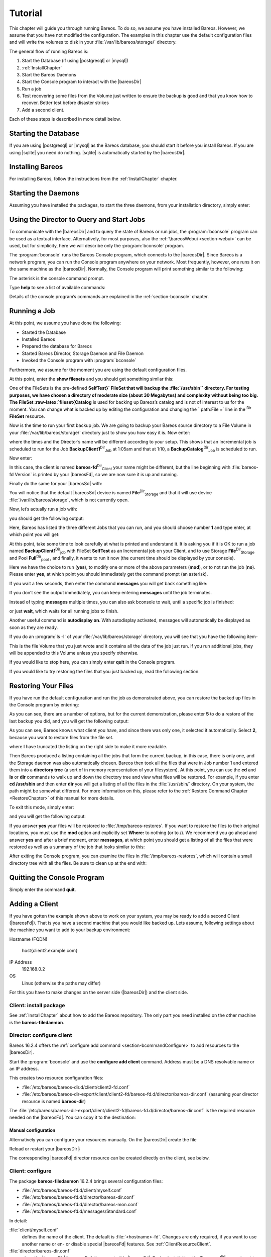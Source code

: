 .. _TutorialChapter:

Tutorial
========

.. index::
   single: Tutorial


This chapter will guide you through running Bareos. To do so, we assume you have installed Bareos. However, we assume that you have not modified the configuration. The examples in this chapter use the default configuration files and will write the volumes to disk in your :file:`/var/lib/bareos/storage/` directory.

The general flow of running Bareos is:

#. Start the Database (if using  |postgresql| or  |mysql|)

#. 



      :ref:`InstallChapter`

#. Start the Bareos Daemons

#. Start the Console program to interact with the |bareosDir|

#. Run a job

#. Test recovering some files from the Volume just written to ensure the backup is good and that you know how to recover. Better test before disaster strikes

#. Add a second client.

Each of these steps is described in more detail below.

Starting the Database
---------------------

If you are using  |postgresql| or  |mysql| as the Bareos database, you should start it before you install Bareos. If you are using |sqlite| you need do nothing. |sqlite| is automatically started by the |bareosDir|.

Installing Bareos
-----------------

For installing Bareos, follow the instructions from the :ref:`InstallChapter` chapter.

.. _StartDaemon:

Starting the Daemons
--------------------

.. index::
   single: Starting the Daemons
.. index::
    pair: Daemon; Start


Assuming you have installed the packages, to start the three daemons, from your installation directory, simply enter:



    
.. code-block:: sh
    :caption: start services

    service bareos-dir start
    service bareos-sd start
    service bareos-fd start

.. _section-TuturialBconsole:

Using the Director to Query and Start Jobs
------------------------------------------

To communicate with the |bareosDir| and to query the state of Bareos or run jobs, the :program:`bconsole` program can be used as a textual interface. Alternatively, for most purposes, also the :ref:`\bareosWebui <section-webui>` can be used, but for simplicity, here we will describe only the :program:`bconsole` program.

The :program:`bconsole` runs the Bareos Console program, which connects to the |bareosDir|. Since Bareos is a network program, you can run the Console program anywhere on your network. Most frequently, however, one runs it on the same machine as the |bareosDir|. Normally, the Console program will print something similar to the following:



    
.. code-block:: sh
    :caption: bconsole

    bconsole
    Connecting to Director bareos:9101
    Enter a period to cancel a command.
    *

The asterisk is the console command prompt.

Type :strong:`help` to see a list of available commands:



    
.. code-block:: sh
    :caption: help

    *help
      Command       Description
      =======       ===========
      add           Add media to a pool
      autodisplay   Autodisplay console messages
      automount     Automount after label
      cancel        Cancel a job
      create        Create DB Pool from resource
      delete        Delete volume, pool or job
      disable       Disable a job
      enable        Enable a job
      estimate      Performs FileSet estimate, listing gives full listing
      exit          Terminate Bconsole session
      export        Export volumes from normal slots to import/export slots
      gui           Non-interactive gui mode
      help          Print help on specific command
      import        Import volumes from import/export slots to normal slots
      label         Label a tape
      list          List objects from catalog
      llist         Full or long list like list command
      messages      Display pending messages
      memory        Print current memory usage
      mount         Mount storage
      move          Move slots in an autochanger
      prune         Prune expired records from catalog
      purge         Purge records from catalog
      quit          Terminate Bconsole session
      query         Query catalog
      restore       Restore files
      relabel       Relabel a tape
      release       Release storage
      reload        Reload conf file
      rerun         Rerun a job
      run           Run a job
      status        Report status
      setbandwidth  Sets bandwidth
      setdebug      Sets debug level
      setip         Sets new client address -- if authorized
      show          Show resource records
      sqlquery      Use SQL to query catalog
      time          Print current time
      trace         Turn on/off trace to file
      unmount       Unmount storage
      umount        Umount - for old-time Unix guys, see unmount
      update        Update volume, pool or stats
      use           Use specific catalog
      var           Does variable expansion
      version       Print Director version
      wait          Wait until no jobs are running

Details of the console program’s commands are explained in the :ref:`section-bconsole` chapter.

.. _Running:

Running a Job
-------------

.. index::
   single: Running a Job


At this point, we assume you have done the following:

-  Started the Database

-  Installed Bareos

-  Prepared the database for Bareos

-  Started Bareos Director, Storage Daemon and File Daemon

-  Invoked the Console program with :program:`bconsole`

Furthermore, we assume for the moment you are using the default configuration files.

At this point, enter the :strong:`show filesets` and you should get something similar this:



    
.. code-block:: sh
    :caption: show filesets

    *show filesets
    ...
    FileSet {
      Name = "SelfTest"
      Include {
        Options {
          Signature = MD5
        }
        File = "/usr/sbin"
      }
    }

    FileSet {
      Name = "Catalog"
      Include {
        Options {
          Signature = MD5
        }
        File = "/var/lib/bareos/bareos.sql"
        File = "/etc/bareos"
      }
    }
    ...

One of the FileSets is the pre-defined **SelfTest}` FileSet that will backup the :file:`/usr/sbin`` directory. For testing purposes, we have chosen a directory of moderate size (about 30 Megabytes) and complexity without being too big. The FileSet :raw-latex:`\fileset{Catalog** is used for backing up Bareos’s catalog and is not of interest to us for the moment. You can change what is backed up by editing the configuration and changing the ``path:File =` line in the
:sup:`Dir` :strong:`FileSet` resource.

Now is the time to run your first backup job. We are going to backup your Bareos source directory to a File Volume in your :file:`/var/lib/bareos/storage/` directory just to show you how easy it is. Now enter:



    
.. code-block:: sh
    :caption: status dir

    *status dir
    bareos-dir Version: 13.2.0 (09 April 2013) x86_64-pc-linux-gnu debian Debian GNU/Linux 6.0 (squeeze)
    Daemon started 23-May-13 13:17. Jobs: run=0, running=0 mode=0
     Heap: heap=270,336 smbytes=59,285 max_bytes=59,285 bufs=239 max_bufs=239

    Scheduled Jobs:
    Level          Type     Pri  Scheduled          Name               Volume
    ===================================================================================
    Incremental    Backup    10  23-May-13 23:05    BackupClient1      testvol
    Full           Backup    11  23-May-13 23:10    BackupCatalog      testvol
    ====

    Running Jobs:
    Console connected at 23-May-13 13:34
    No Jobs running.
    ====

where the times and the Director’s name will be different according to your setup. This shows that an Incremental job is scheduled to run for the Job **BackupClient1**:sup:`Dir`:sub:`Job`  at 1:05am and that at 1:10, a **BackupCatalog**:sup:`Dir`:sub:`Job`  is scheduled to run.

Now enter:



    
.. code-block:: sh
    :caption: status client

    *status client
    Automatically selected Client: bareos-fd
    Connecting to Client bareos-fd at bareos:9102

    bareos-fd Version: 13.2.0 (09 April 2013)  x86_64-pc-linux-gnu debian Debian GNU/Linux 6.0 (squeeze)
    Daemon started 23-May-13 13:17. Jobs: run=0 running=0.
     Heap: heap=135,168 smbytes=26,000 max_bytes=26,147 bufs=65 max_bufs=66
     Sizeof: boffset_t=8 size_t=8 debug=0 trace=0 bwlimit=0kB/s

    Running Jobs:
    Director connected at: 23-May-13 13:58
    No Jobs running.
    ====

In this case, the client is named **bareos-fd**:sup:`Dir`:sub:`Client`  your name might be different, but the line beginning with :file:`bareos-fd Version` is printed by your |bareosFd|, so we are now sure it is up and running.

Finally do the same for your |bareosSd| with:



    
.. code-block:: sh
    :caption: status storage

    *status storage
    Automatically selected Storage: File
    Connecting to Storage daemon File at bareos:9103

    bareos-sd Version: 13.2.0 (09 April 2013) x86_64-pc-linux-gnu debian Debian GNU/Linux 6.0 (squeeze)
    Daemon started 23-May-13 13:17. Jobs: run=0, running=0.
     Heap: heap=241,664 smbytes=28,574 max_bytes=88,969 bufs=73 max_bufs=74
     Sizes: boffset_t=8 size_t=8 int32_t=4 int64_t=8 mode=0 bwlimit=0kB/s

    Running Jobs:
    No Jobs running.
    ====

    Device status:

    Device "FileStorage" (/var/lib/bareos/storage) is not open.
    ==
    ====

    Used Volume status:
    ====

    ====

You will notice that the default |bareosSd| device is named **File**:sup:`Dir`:sub:`Storage`  and that it will use device :file:`/var/lib/bareos/storage`, which is not currently open.

Now, let’s actually run a job with:

.. raw:: latex

   



    
.. code-block:: sh
    :caption: run

    run

.. raw:: latex

   

you should get the following output:

.. raw:: latex

   



    
.. code-block:: sh
    :caption: select job

    Automatically selected Catalog: MyCatalog
    Using Catalog "MyCatalog"
    A job name must be specified.
    The defined Job resources are:
         1: BackupClient1
         2: BackupCatalog
         3: RestoreFiles
    Select Job resource (1-3):

.. raw:: latex

   

Here, Bareos has listed the three different Jobs that you can run, and you should choose number **1** and type enter, at which point you will get:

.. raw:: latex

   



    
.. code-block:: sh
    :caption: run job

    Run Backup job
    JobName:  BackupClient1
    Level:    Incremental
    Client:   bareos-fd
    Format:   Native
    FileSet:  SelfTest
    Pool:     Full (From Job resource)
    NextPool: *None* (From unknown source)
    Storage:  File (From Job resource)
    When:     2013-05-23 14:50:04
    Priority: 10
    OK to run? (yes/mod/no):

.. raw:: latex

   

At this point, take some time to look carefully at what is printed and understand it. It is asking you if it is OK to run a job named **BackupClient1**:sup:`Dir`:sub:`job`  with FileSet **SelfTest** as an Incremental job on your Client, and to use Storage **File**:sup:`Dir`:sub:`Storage`  and Pool **Full**:sup:`Dir`:sub:`pool` , and finally, it wants to run it now (the current time should be displayed by your console).

Here we have the choice to run (**yes**), to modify one or more of the above parameters (**mod**), or to not run the job (**no**). Please enter **yes**, at which point you should immediately get the command prompt (an asterisk).

If you wait a few seconds, then enter the command :strong:`messages` you will get back something like:

.. raw:: latex

   \TODO{Replace bconsole output by current version of Bareos.}



    
.. code-block:: sh
    :caption: run

    *messages
    28-Apr-2003 14:30 bareos-sd: Wrote label to prelabeled Volume
       "TestVolume001" on device /var/lib/bareos/storage
    28-Apr-2003 14:30 rufus-dir: Bareos 1.30 (28Apr03): 28-Apr-2003 14:30
    JobId:                  1
    Job:                    BackupClient1.2003-04-28_14.22.33
    FileSet:                Full Set
    Backup Level:           Full
    Client:                 bareos-fd
    Start time:             28-Apr-2003 14:22
    End time:               28-Apr-2003 14:30
    Files Written:          1,444
    Bytes Written:          38,988,877
    Rate:                   81.2 KB/s
    Software Compression:   None
    Volume names(s):        TestVolume001
    Volume Session Id:      1
    Volume Session Time:    1051531381
    Last Volume Bytes:      39,072,359
    FD termination status:  OK
    SD termination status:  OK
    Termination:            Backup OK
    28-Apr-2003 14:30 rufus-dir: Begin pruning Jobs.
    28-Apr-2003 14:30 rufus-dir: No Jobs found to prune.
    28-Apr-2003 14:30 rufus-dir: Begin pruning Files.
    28-Apr-2003 14:30 rufus-dir: No Files found to prune.
    28-Apr-2003 14:30 rufus-dir: End auto prune.

If you don’t see the output immediately, you can keep entering :strong:`messages` until the job terminates.

Instead of typing :strong:`messages` multiple times, you can also ask bconsole to wait, until a specific job is finished:



    
.. code-block:: sh
    :caption: wait

    *wait jobid=1

or just :strong:`wait`, which waits for all running jobs to finish.

Another useful command is :strong:`autodisplay on`. With autodisplay activated, messages will automatically be displayed as soon as they are ready.

If you do an :program:`ls -l` of your :file:`/var/lib/bareos/storage` directory, you will see that you have the following item-

.. raw:: latex

   



    
.. code-block:: sh
    :caption: volume

    -rw-r-----    1 bareos bareos   39072153 Apr 28 14:30 Full-001

.. raw:: latex

   

This is the file Volume that you just wrote and it contains all the data of the job just run. If you run additional jobs, they will be appended to this Volume unless you specify otherwise.

If you would like to stop here, you can simply enter :strong:`quit` in the Console program.

If you would like to try restoring the files that you just backed up, read the following section. 

.. _`restoring`: restoring

Restoring Your Files
--------------------

.. index::
   single: Restoring Your Files


If you have run the default configuration and run the job as demonstrated above, you can restore the backed up files in the Console program by entering:



    
.. code-block:: sh
    :caption: restore

    *restore all
    First you select one or more JobIds that contain files
    to be restored. You will be presented several methods
    of specifying the JobIds. Then you will be allowed to
    select which files from those JobIds are to be restored.

    To select the JobIds, you have the following choices:
         1: List last 20 Jobs run
         2: List Jobs where a given File is saved
         3: Enter list of comma separated JobIds to select
         4: Enter SQL list command
         5: Select the most recent backup for a client
         6: Select backup for a client before a specified time
         7: Enter a list of files to restore
         8: Enter a list of files to restore before a specified time
         9: Find the JobIds of the most recent backup for a client
        10: Find the JobIds for a backup for a client before a specified time
        11: Enter a list of directories to restore for found JobIds
        12: Select full restore to a specified Job date
        13: Cancel
    Select item-  (1-13):

As you can see, there are a number of options, but for the current demonstration, please enter **5** to do a restore of the last backup you did, and you will get the following output:

.. raw:: latex

   



    
.. code-block:: sh
    :caption: select resource

    Automatically selected Client: bareos-fd
    The defined FileSet resources are:
         1: Catalog
         2: Full Set
    Select FileSet resource (1-2): 

.. raw:: latex

   

As you can see, Bareos knows what client you have, and since there was only one, it selected it automatically. Select **2**, because you want to restore files from the file set.

.. raw:: latex

   



    
.. code-block:: sh
    :caption: restore filesystem

    +-------+-------+----------+------------+---------------------+---------------+
    | jobid | level | jobfiles | jobbytes   | starttime           | volumename    |
    +-------+-------+----------+------------+---------------------+---------------+
    |     1 | F     |      166 | 19,069,526 | 2013-05-05 23:05:02 | TestVolume001 |
    +-------+-------+----------+------------+---------------------+---------------+
    You have selected the following JobIds: 1

    Building directory tree for JobId(s) 1 ...  +++++++++++++++++++++++++++++++++++++++++
    165 files inserted into the tree and marked for extraction.

    You are now entering file selection mode where you add (mark) and
    remove (unmark) files to be restored. No files are initially added, unless
    you used the "all" keyword on the command line.
    Enter "done" to leave this mode.

    cwd is: /
    $ 

.. raw:: latex

   

where I have truncated the listing on the right side to make it more readable.

Then Bareos produced a listing containing all the jobs that form the current backup, in this case, there is only one, and the Storage daemon was also automatically chosen. Bareos then took all the files that were in Job number 1 and entered them into a **directory tree** (a sort of in memory representation of your filesystem). At this point, you can use the :strong:`cd` and :strong:`ls` or :strong:`dir` commands to walk up and down the directory
tree and view what files will be restored. For example, if you enter :strong:`cd /usr/sbin` and then enter :strong:`dir` you will get a listing of all the files in the :file:`/usr/sbin/` directory. On your system, the path might be somewhat different. For more information on this, please refer to the :ref:`Restore Command Chapter <RestoreChapter>` of this manual for more details.

To exit this mode, simply enter:

.. raw:: latex

   



    
.. code-block:: sh
    :caption: done

    done

.. raw:: latex

   

and you will get the following output:

.. raw:: latex

   



    
.. code-block:: sh
    :caption: job report

    Bootstrap records written to
       /home/user/bareos/testbin/working/restore.bsr
    The restore job will require the following Volumes:

       TestVolume001
    1444 files selected to restore.
    Run Restore job
    JobName:         RestoreFiles
    Bootstrap:      /home/user/bareos/testbin/working/restore.bsr
    Where:          /tmp/bareos-restores
    Replace:        always
    FileSet:        Full Set
    Backup Client:  rufus-fd
    Restore Client: rufus-fd
    Storage:        File
    JobId:          *None*
    When:           2005-04-28 14:53:54
    OK to run? (yes/mod/no):
    Bootstrap records written to /var/lib/bareos/bareos-dir.restore.1.bsr

    The job will require the following
       Volume(s)                 Storage(s)                SD Device(s)
    ===========================================================================
       
        TestVolume001             File                      FileStorage

    Volumes marked with "*" are online.


    166 files selected to be restored.

    Run Restore job
    JobName:         RestoreFiles
    Bootstrap:       /var/lib/bareos/bareos-dir.restore.1.bsr
    Where:           /tmp/bareos-restores
    Replace:         Always
    FileSet:         Full Set
    Backup Client:   bareos-fd
    Restore Client:  bareos-fd
    Format:          Native
    Storage:         File
    When:            2013-05-23 15:56:53
    Catalog:         MyCatalog
    Priority:        10
    Plugin Options:  *None*
    OK to run? (yes/mod/no): 

.. raw:: latex

   

If you answer **yes** your files will be restored to :file:`/tmp/bareos-restores`. If you want to restore the files to their original locations, you must use the **mod** option and explicitly set **Where:** to nothing (or to /). We recommend you go ahead and answer **yes** and after a brief moment, enter :strong:`messages`, at which point you should get a listing of all the files that were restored as well as a summary of the job that looks similar to this:

.. raw:: latex

   



    
.. code-block:: sh
    :caption: job report

    23-May 15:24 bareos-dir JobId 2: Start Restore Job RestoreFiles.2013-05-23_15.24.01_10
    23-May 15:24 bareos-dir JobId 2: Using Device "FileStorage" to read.
    23-May 15:24 bareos-sd JobId 2: Ready to read from volume "TestVolume001" on device "FileStorage" (/var/lib/bareos/storage).
    23-May 15:24 bareos-sd JobId 2: Forward spacing Volume "TestVolume001" to file:block 0:194.
    23-May 15:58 bareos-dir JobId 3: Bareos bareos-dir 13.2.0 (09Apr13):
      Build OS:               x86_64-pc-linux-gnu debian Debian GNU/Linux 6.0 (squeeze)
      JobId:                  2
      Job:                    RestoreFiles.2013-05-23_15.58.48_11
      Restore Client:         bareos-fd
      Start time:             23-May-2013 15:58:50
      End time:               23-May-2013 15:58:52
      Files Expected:         166
      Files Restored:         166
      Bytes Restored:         19,069,526
      Rate:                   9534.8 KB/s
      FD Errors:              0
      FD termination status:  OK
      SD termination status:  OK
      Termination:            Restore OK

.. raw:: latex

   

After exiting the Console program, you can examine the files in :file:`/tmp/bareos-restores`, which will contain a small directory tree with all the files. Be sure to clean up at the end with:



    
.. code-block:: sh
    :caption: remove restore directory

    rm -rf /tmp/bareos-restore

Quitting the Console Program
----------------------------

.. index::
   single: Quitting the Console Program


Simply enter the command :strong:`quit`.

.. _SecondClient:

Adding a Client
---------------



.. _`section-AddAClient}` :raw-latex:`\index[general]{Client!Adding a Second}` :raw-latex:`\index[general]{Adding a Client`: section-AddAClient}` :raw-latex:`\index[general]{Client!Adding a Second}` :raw-latex:`\index[general]{Adding a Client

If you have gotten the example shown above to work on your system, you may be ready to add a second Client (|bareosFd|). That is you have a second machine that you would like backed up. Lets assume, following settings about the machine you want to add to your backup environment:

Hostname (FQDN)
 

       \host{client2.example.com}

IP Address
    192.168.0.2

OS
    Linux (otherwise the paths may differ)

For this you have to make changes on the server side (|bareosDir|) and the client side.

Client: install package
~~~~~~~~~~~~~~~~~~~~~~~

See :ref:`InstallChapter` about how to add the Bareos repository. The only part you need installed on the other machine is the **bareos-filedaemon**.

Director: configure client
~~~~~~~~~~~~~~~~~~~~~~~~~~

Bareos 16.2.4 offers the :ref:`configure add command <section-bcommandConfigure>` to add resources to the |bareosDir|.

Start the :program:`bconsole` and use the :strong:`configure add client` command. Address must be a DNS resolvable name or an IP address.



    
.. code-block:: sh
    :caption: add a client

    *configure add client name=client2-fd address=192.168.0.2 password=secret
    Created resource config file "/etc/bareos/bareos-dir.d/client/client2-fd.conf":
    Client {
      Name = client2-fd
      Address = 192.168.0.2
      Password = secret
    }

This creates two resource configuration files:

-  



      :file:`/etc/bareos/bareos-dir.d/client/client2-fd.conf`

-  :file:`/etc/bareos/bareos-dir-export/client/client2-fd/bareos-fd.d/director/bareos-dir.conf` (assuming your director resource is named **bareos-dir**)

The :file:`/etc/bareos/bareos-dir-export/client/client2-fd/bareos-fd.d/director/bareos-dir.conf` is the required resource needed on the |bareosFd|. You can copy it to the destination:



    
.. code-block:: sh
    :caption: Copy the bareos-fd director resource to the new client

    scp /etc/bareos/bareos-dir-export/client/client2-fd/bareos-fd.d/director/bareos-dir.conf root@client2.example.com:/etc/bareos/bareos-fd.d/director/

Manual configuration
^^^^^^^^^^^^^^^^^^^^

Alternatively you can configure your resources manually. On the |bareosDir| create the file



    
.. code-block:: sh
    :caption: bareos-dir client client2-fd

    Client {
      Name = client2-fd
      Address = 192.168.0.2
      Password = secret
    }

Reload or restart your |bareosDir|:



    
.. code-block:: sh
    :caption: reload the Director configuration

    *reload
    reloaded

The corresponding |bareosFd| director resource can be created directly on the client, see below.

Client: configure
~~~~~~~~~~~~~~~~~

The package **bareos-filedaemon** 16.2.4 brings several configuration files:

-  



      :file:`/etc/bareos/bareos-fd.d/client/myself.conf`

-  



      :file:`/etc/bareos/bareos-fd.d/director/bareos-dir.conf`

-  



      :file:`/etc/bareos/bareos-fd.d/director/bareos-mon.conf`

-  



      :file:`/etc/bareos/bareos-fd.d/messages/Standard.conf`

In detail:

:file:`client/myself.conf`
    defines the name of the client. The default is :file:`<hostname>-fd`. Changes are only required, if you want to use another name or en- or disable special |bareosFd| features. See :ref:`ClientResourceClient`.

:file:`director/bareos-dir.conf`
    gives the |bareosDir| **bareos-dir** full access to this |bareosFd|. During installation, the **Password**:sup:`Fd`:sub:`Director`  is set to a random default. Adapt the name and/or the password to your |bareosDir|. (The name **bareos-dir** is the default |bareosDir| name since Bareos 16.2.4.)

:file:`director/bareos-mon.conf`
    gives the |bareosDir| **bareos-mon** restricted access to this |bareosFd|. During installation, the **Password**:sup:`Fd`:sub:`Director`  is set to a random value. This resource is intended to be used by the local **bareos-tray-monitor**.

:file:`messages/Standard.conf`
    defines, how messages should be handled. The default sends all relevant messages to the |bareosDir|.

If your |bareosDir| is named **bareos-dir**, the :file:`/etc/bareos/bareos-fd.d/director/bareos-dir.conf` may already be overwritten by the file you copied from the |bareosDir|. If your Director has another name, an addition resource file will exists. You can define an arbitrary number of |bareosDir|’s in your |bareosFd| configuration. However, normally you will only have one :sup:`Fd` :strong:`Director` with
full control of your |bareosFd| and optional one :sup:`Fd` :strong:`Director` for monitoring (used by the |bareosTrayMonitor|).

Anyhow, the resource will look similar to this:



    
.. code-block:: sh
    :caption: bareos-fd director bareos-dir

    Director {
      Name = bareos-dir
      Password = "[md5]5ebe2294ecd0e0f08eab7690d2a6ee69"
    }

After a restart of the |bareosFd| to reload the configuration this resource allows the access for a |bareosDir| with name **bareos-dir** and password **secret** (stored in MD5 format).



    
.. code-block:: sh
    :caption: restart bareos-fd

    service bareos-fd restart

.. _manual-configuration-1:

Manual configuration
^^^^^^^^^^^^^^^^^^^^

If you have not created the :sup:`Fd` :strong:`Director` by :strong:`configure`, you can create it also manually. If your |bareosDir| is also named **bareos-dir**, modify or create the file :file:`/etc/bareos/bareos-fd.d/director/bareos-dir.conf`:



    
.. code-block:: sh
    :caption: bareos-fd director bareos-dir

    Director {
      Name = "bareos-dir"   # Name of your Bareos Director
      Password = "secret"   # Password (cleartext or MD5) must be identical
                            # to the password of your client reosurce in the Direcotr
                            # (bareos-dir.d/client/client2-fd.conf)
    }

See the relation between resource names and password of the different Bareos components in :ref:`section-resource-relation`.

If your are not using the :ref:`section-SubdirectoryConfigurationScheme`, make sure that this resource file gets included in your |bareosFd| configuration. You can verify this by



    
.. code-block:: sh
    :caption: show how bareos-fd would read the current configuration files

    bareos-fd -xc

After modifying the file, you have to restart the |bareosFd|:



    
.. code-block:: sh
    :caption: restart bareos-fd

    service bareos-fd restart

Director: test client, add a job
~~~~~~~~~~~~~~~~~~~~~~~~~~~~~~~~

The following example show how to

-  Verify the network connection from |bareosDir| to the |bareosFd|.

-  Add a job resource.

-  Dry-run the job (:strong:`estimate listing`).

-  Run the job.

-  Wait for the job to finish.

-  Verify the job.



    
.. code-block:: sh
    :caption: test the client and add a job resource

    *status client=client2-fd
    ...
    *configure add job name=client2-job client=client2-fd jobdefs=DefaultJob
    Created resource config file "/etc/bareos/bareos-dir.d/job/client2-job.conf":
    Job {
      Name = client2-job
      Client = client2-fd
      JobDefs = DefaultJob
    }
    *estimate listing job=client2-job
    ...
    *run job=client2-job
    ...
    *wait jobid=...
    ...
    *list joblog jobid=...
    ...
    *list files jobid=...
    ...
    *list volumes
    ...

Patience When Starting Daemons or Mounting Blank Tapes
------------------------------------------------------

When you start the Bareos daemons, the Storage daemon attempts to open all defined storage devices and verify the currently mounted Volume (if configured). Until all the storage devices are verified, the Storage daemon will not accept connections from the Console program. If a tape was previously used, it will be rewound, and on some devices this can take several minutes. As a consequence, you may need to have a bit of patience when first contacting the Storage daemon after starting the daemons.
If you can see your tape drive, once the lights stop flashing, the drive will be ready to be used.

The same considerations apply if you have just mounted a blank tape in a drive. It can take a minute or two before the drive properly recognizes that the tape is blank. If you attempt to :strong:`mount` the tape with the Console program during this recognition period, it is quite possible that you will hang your SCSI driver. As a consequence, you are again urged to have patience when inserting blank tapes. Let the device settle down before attempting to access it.

.. _Pool:

Pools
-----

.. index::
   pair: Pool; Overview


Creating the Pool is automatically done when the |bareosDir| starts, so if you understand Pools, you can skip to the next section.

When you run a backup job, one of the things that Bareos must know is what Volumes to use. Instead of specifying a Volume (tape) directly, you specify which Pool of Volumes you want Bareos to consult when it wants a Volume for writing backups. Bareos will select the first available Volume from the Pool that is appropriate for the **Storage**:sup:`Dir`:sub:`Job`  you have specified for the Job being run. When a volume has filled up with data, Bareos will change its
**VolStatus** from **Append** to **Full**, and then Bareos will use the next volume and so on. If no appendable Volume exists in the Pool, the Director will attempt to recycle an old Volume. For details, please read the :ref:`RecyclingChapter` chapter.

If there are still no appendable Volumes available, Bareos will send a message requesting the operator to create an appropriate Volume.

Bareos keeps track of the Pool name, the volumes contained in the Pool, and a number of attributes of each of those Volumes.

When Bareos starts, it ensures that all Pool resource definitions have been recorded in the catalog. You can verify this by entering:



    
.. code-block:: sh
    :caption: list pools

    *list pools
    +--------+--------------+---------+---------+----------+---------------+
    | PoolId | Name         | NumVols | MaxVols | PoolType | LabelFormat   |
    +--------+--------------+---------+---------+----------+---------------+
    | 1      | Full         | 1       | 100     | Backup   | Full-         |
    | 2      | Differential | 0       | 100     | Backup   | Differential- |
    | 3      | Incremental  | 1       | 100     | Backup   | Incremental-  |
    | 4      | Scratch      | 0       | 0       | Backup   | *             |
    +--------+--------------+---------+---------+----------+---------------+

Other Useful Console Commands
-----------------------------


.. index::
   triple: Console; Commands; Useful;


help
    Show the list all all available commands.

help list
    Show detail information about a specific command, in this case the command :strong:`list`.

status dir

.. index::
       triple: Console; Command; status dir;
 Print a status of all running jobs and jobs scheduled in the next 24 hours.

status

.. index::
       triple: Console; Command; status;
 The console program will prompt you to select a daemon type, then will request the daemon’s status.

status jobid=nn

.. index::
       triple: Console; Command; status jobid;
 Print a status of JobId nn if it is running. The Storage daemon is contacted and requested to print a current status of the job as well.

list pools

.. index::
       triple: Console; Command; list pools;
 List the pools defined in the Catalog (normally only Default is used).

list volumes

.. index::
       triple: Console; Command; list volumes;
 Lists all the media defined in the Catalog.

list jobs

.. index::
       triple: Console; Command; list jobs;
 Lists all jobs in the Catalog that have run.

list jobid=nn

.. index::
       triple: Console; Command; list jobid;
 Lists JobId nn from the Catalog.

list jobtotals

.. index::
       triple: Console; Command; list jobtotals;
 Lists totals for all jobs in the Catalog.

list files jobid=nn

.. index::
       triple: Console; Command; list files jobid;
 List the files that were saved for JobId nn.

list jobmedia

.. index::
       triple: Console; Command; list jobmedia;
 List the media information for each Job run.

messages

.. index::
       triple: Console; Command; messages;
 Prints any messages that have been directed to the console.

quit

.. index::
       triple: Console; Command; quit;
 Exit or quit the console program.

Most of the commands given above, with the exception of **list**, will prompt you for the necessary arguments if you simply enter the command name.

The full list of commands is shown in the chapter :ref:`section-ConsoleCommands`.
